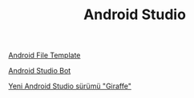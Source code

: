 #+TITLE: Android Studio

[[file:../../news/android_file_template.org][Android File Template]]

[[file:../../news/android_studio_bot.org][Android Studio Bot]]

[[file:../../news/yeni_android_studio_surumu_giraffe.org][Yeni Android Studio sürümü "Giraffe"]]

